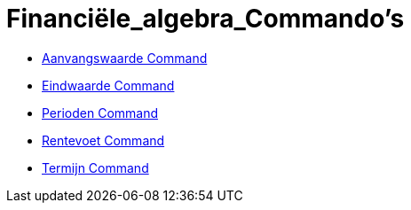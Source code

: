= Financiële_algebra_Commando's
:page-en: commands/Financial_Commands
ifdef::env-github[:imagesdir: /en/modules/ROOT/assets/images]

* xref:/commands/Aanvangswaarde.adoc[Aanvangswaarde Command]
* xref:/commands/Eindwaarde.adoc[Eindwaarde Command]
* xref:/commands/Perioden.adoc[Perioden Command]
* xref:/commands/Rentevoet.adoc[Rentevoet Command]
* xref:/commands/Termijn.adoc[Termijn Command]
